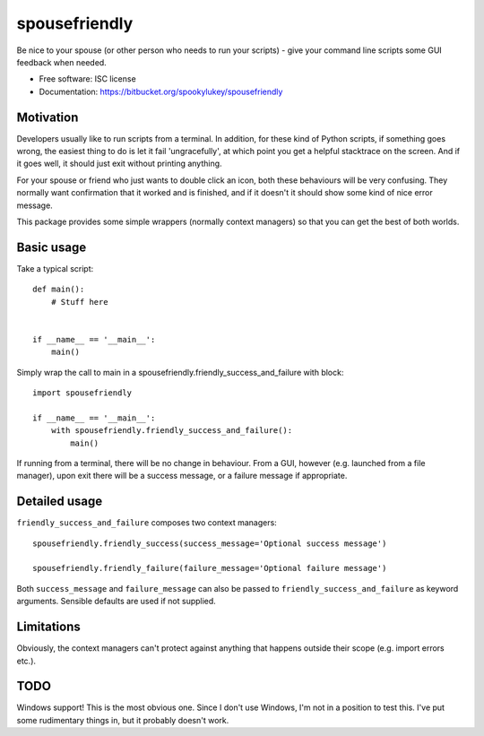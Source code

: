 ===============================
spousefriendly
===============================

.. image:: https://img.shields.io/pypi/v/spousefriendly.svg
        :target: https://pypi.python.org/pypi/spousefriendly


Be nice to your spouse (or other person who needs to run your scripts) - give
your command line scripts some GUI feedback when needed.

* Free software: ISC license
* Documentation: https://bitbucket.org/spookylukey/spousefriendly

Motivation
----------

Developers usually like to run scripts from a terminal. In addition,
for these kind of Python scripts, if something goes wrong, the easiest thing to
do is let it fail 'ungracefully', at which point you get a helpful stacktrace on
the screen. And if it goes well, it should just exit without printing anything.

For your spouse or friend who just wants to double click an icon, both these
behaviours will be very confusing. They normally want confirmation that it
worked and is finished, and if it doesn't it should show some kind of nice error
message.

This package provides some simple wrappers (normally context managers) so that
you can get the best of both worlds.

Basic usage
-----------

Take a typical script::

    def main():
        # Stuff here


    if __name__ == '__main__':
        main()


Simply wrap the call to main in a spousefriendly.friendly_success_and_failure with block::


    import spousefriendly

    if __name__ == '__main__':
        with spousefriendly.friendly_success_and_failure():
            main()


If running from a terminal, there will be no change in behaviour. From a GUI,
however (e.g. launched from a file manager), upon exit there will be a success
message, or a failure message if appropriate.


Detailed usage
--------------

``friendly_success_and_failure`` composes two context managers::

  spousefriendly.friendly_success(success_message='Optional success message')

  spousefriendly.friendly_failure(failure_message='Optional failure message')

Both ``success_message`` and ``failure_message`` can also be passed to
``friendly_success_and_failure`` as keyword arguments. Sensible defaults are
used if not supplied.


Limitations
-----------

Obviously, the context managers can't protect against anything that happens
outside their scope (e.g. import errors etc.).


TODO
----

Windows support! This is the most obvious one. Since I don't use Windows, I'm
not in a position to test this. I've put some rudimentary things in, but it
probably doesn't work.
